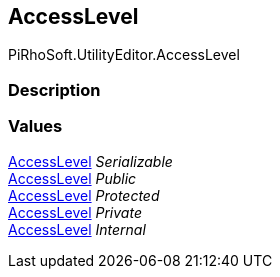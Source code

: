 [#editor/access-level]

## AccessLevel

PiRhoSoft.UtilityEditor.AccessLevel

### Description

### Values

<<editor/access-level,AccessLevel>> _Serializable_::

<<editor/access-level,AccessLevel>> _Public_::

<<editor/access-level,AccessLevel>> _Protected_::

<<editor/access-level,AccessLevel>> _Private_::

<<editor/access-level,AccessLevel>> _Internal_::
